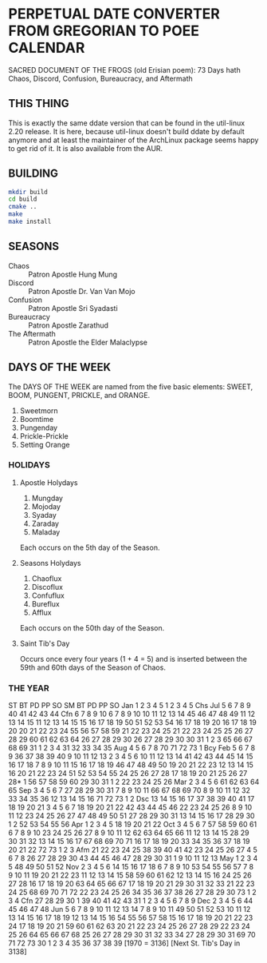 * PERPETUAL DATE CONVERTER FROM GREGORIAN TO POEE CALENDAR
  SACRED DOCUMENT OF THE FROGS (old Erisian poem):
  73 Days hath
  Chaos, Discord, Confusion, Bureaucracy, and Aftermath
** THIS THING
   This is exactly the same ddate version that can be found in the
   util-linux 2.20 release. It is here, because util-linux doesn't
   build ddate by default anymore and at least the maintainer of the
   ArchLinux package seems happy to get rid of it. It is also available
   from the AUR.
** BUILDING
   #+begin_src sh
   mkdir build
   cd build
   cmake ..
   make
   make install  
   #+end_src
** SEASONS
   - Chaos :: Patron Apostle Hung Mung
   - Discord :: Patron Apostle Dr. Van Van Mojo
   - Confusion :: Patron Apostle Sri Syadasti
   - Bureaucracy :: Patron Apostle Zarathud
   - The Aftermath :: Patron Apostle the Elder Malaclypse
** DAYS OF THE WEEK
   The DAYS OF THE WEEK are named from the five basic elements: SWEET,
   BOOM, PUNGENT, PRICKLE, and ORANGE.

   1.  Sweetmorn                       
   2.  Boomtime                        
   3.  Pungenday                       
   4.  Prickle-Prickle                 
   5.  Setting Orange                  
*** HOLIDAYS
**** Apostle Holydays                    
     1.  Mungday                             
     2.  Mojoday                             
     3.  Syaday                              
     4.  Zaraday                             
     5.  Maladay                             

     Each occurs on the 5th day of the Season.
**** Seasons Holydays
     1. Chaoflux
     2. Discoflux
     3. Confuflux
     4. Bureflux
     5. Afflux

     Each occurs on the 50th day of the Season.
**** Saint Tib's Day
     Occurs once every four years (1 + 4 = 5) and is inserted between
     the 59th and 60th days of the Season of Chaos.
*** THE YEAR
                    ST BT PD PP SO                          SM BT PD PP SO
Jan  1  2  3  4  5   1  2  3  4  5 Chs  Jul  5  6  7  8  9  40 41 42 43 44 Cfn
     6  7  8  9 10   6  7  8  9 10          10 11 12 13 14  45 46 47 48 49
    11 12 13 14 15  11 12 13 14 15          15 16 17 18 19  50 51 52 53 54
    16 17 18 19 20  16 17 18 19 20          20 21 22 23 24  55 56 57 58 59
    21 22 23 24 25  21 22 23 24 25          25 26 27 28 29  60 61 62 63 64
    26 27 28 29 30  26 27 28 29 30          30 31  1  2  3  65 66 67 68 69
    31  1  2  3  4  31 32 33 34 35      Aug  4  5  6  7  8  70 71 72 73  1 Bcy
Feb  5  6  7  8  9  36 37 38 39 40           9 10 11 12 13   2  3  4  5  6
    10 11 12 13 14  41 42 43 44 45          14 15 16 17 18   7  8  9 10 11
    15 16 17 18 19  46 47 48 49 50          19 20 21 22 23  12 13 14 15 16
    20 21 22 23 24  51 52 53 54 55          24 25 26 27 28  17 18 19 20 21
    25 26 27 28* 1  56 57 58 59 60          29 30 31  1  2  22 23 24 25 26
Mar  2  3  4  5  6  61 62 63 64 65      Sep  3  4  5  6  7  27 28 29 30 31
     7  8  9 10 11  66 67 68 69 70           8  9 10 11 12  32 33 34 35 36
    12 13 14 15 16  71 72 73  1  2 Dsc      13 14 15 16 17  37 38 39 40 41
    17 18 19 20 21   3  4  5  6  7          18 19 20 21 22  42 43 44 45 46
    22 23 24 25 26   8  9 10 11 12          23 24 25 26 27  47 48 49 50 51
    27 28 29 30 31  13 14 15 16 17          28 29 30  1  2  52 53 54 55 56
Apr  1  2  3  4  5  18 19 20 21 22      Oct  3  4  5  6  7  57 58 59 60 61
     6  7  8  9 10  23 24 25 26 27           8  9 10 11 12  62 63 64 65 66
    11 12 13 14 15  28 29 30 31 32          13 14 15 16 17  67 68 69 70 71
    16 17 18 19 20  33 34 35 36 37          18 19 20 21 22  72 73  1  2  3 Afm
    21 22 23 24 25  38 39 40 41 42          23 24 25 26 27   4  5  6  7  8
    26 27 28 29 30  43 44 45 46 47          28 29 30 31  1   9 10 11 12 13
May  1  2  3  4  5  48 49 50 51 52      Nov  2  3  4  5  6  14 15 16 17 18
     6  7  8  9 10  53 54 55 56 57           7  8  9 10 11  19 20 21 22 23
    11 12 13 14 15  58 59 60 61 62          12 13 14 15 16  24 25 26 27 28
    16 17 18 19 20  63 64 65 66 67          17 18 19 20 21  29 30 31 32 33
    21 22 23 24 25  68 69 70 71 72          22 23 24 25 26  34 35 36 37 38
    26 27 28 29 30  73  1  2  3  4 Cfn      27 28 29 30  1  39 40 41 42 43
    31  1  2  3  4   5  6  7  8  9      Dec  2  3  4  5  6  44 45 46 47 48
Jun  5  6  7  8  9  10 11 12 13 14           7  8  9 10 11  49 50 51 52 53
    10 11 12 13 14  15 16 17 18 19          12 13 14 15 16  54 55 56 57 58
    15 16 17 18 19  20 21 22 23 24          17 18 19 20 21  59 60 61 62 63
    20 21 22 23 24  25 26 27 28 29          22 23 24 25 26  64 65 66 67 68
    25 26 27 28 29  30 31 32 33 34          27 28 29 30 31  69 70 71 72 73
    30  1  2  3  4  35 36 37 38 39 [1970 = 3136] [Next St. Tib's Day in 3138]


